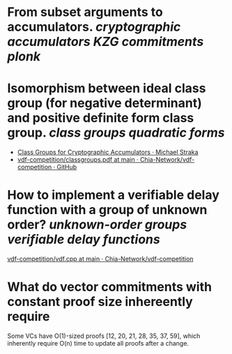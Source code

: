 * From subset arguments to accumulators. [[cryptographic accumulators]] [[KZG commitments]] [[plonk]]
* Isomorphism between ideal class group (for negative determinant) and positive definite form class group. [[class groups]] [[quadratic forms]]
+ [[https://www.michaelstraka.com/posts/classgroups/][Class Groups for Cryptographic Accumulators · Michael Straka]]
+ [[https://github.com/Chia-Network/vdf-competition/blob/main/classgroups.pdf][vdf-competition/classgroups.pdf at main · Chia-Network/vdf-competition · GitHub]]
* How to implement a verifiable delay function with a group of unknown order? [[unknown-order groups]] [[verifiable delay functions]]
[[https://github.com/Chia-Network/vdf-competition/blob/main/vdf.cpp][vdf-competition/vdf.cpp at main · Chia-Network/vdf-competition]]
* What do vector commitments with constant proof size inhereently require 
Some VCs have O(1)-sized proofs [12, 20, 21, 28, 35, 37, 59], which inherently require O(n) time to update all proofs after a change.